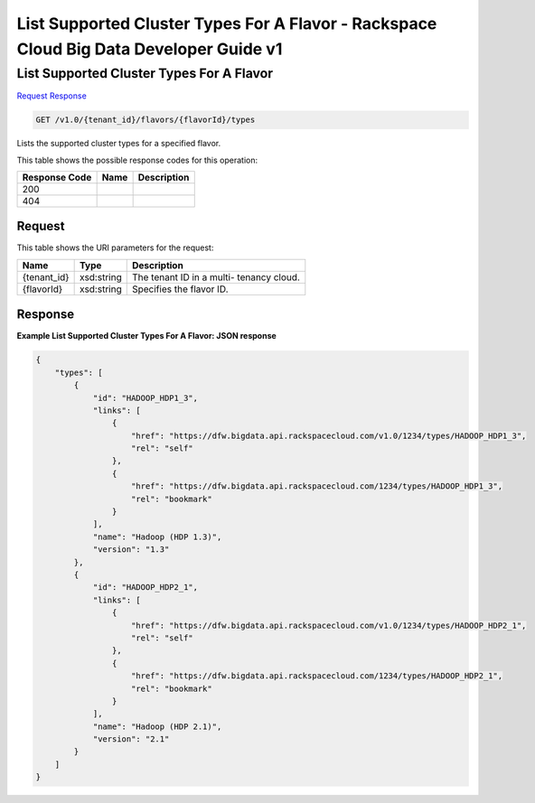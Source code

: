 
.. THIS OUTPUT IS GENERATED FROM THE WADL. DO NOT EDIT.

=============================================================================
List Supported Cluster Types For A Flavor -  Rackspace Cloud Big Data Developer Guide v1
=============================================================================

List Supported Cluster Types For A Flavor
~~~~~~~~~~~~~~~~~~~~~~~~~

`Request <get-list-supported-cluster-types-for-a-flavor-v1.0-tenant-id-flavors-flavorid-types.html#request>`__
`Response <get-list-supported-cluster-types-for-a-flavor-v1.0-tenant-id-flavors-flavorid-types.html#response>`__

.. code::

    GET /v1.0/{tenant_id}/flavors/{flavorId}/types

Lists the supported cluster types 				for a specified flavor.



This table shows the possible response codes for this operation:


+--------------------------+-------------------------+-------------------------+
|Response Code             |Name                     |Description              |
+==========================+=========================+=========================+
|200                       |                         |                         |
+--------------------------+-------------------------+-------------------------+
|404                       |                         |                         |
+--------------------------+-------------------------+-------------------------+


Request
^^^^^^^^^^^^^^^^^

This table shows the URI parameters for the request:

+--------------------------+-------------------------+-------------------------+
|Name                      |Type                     |Description              |
+==========================+=========================+=========================+
|{tenant_id}               |xsd:string               |The tenant ID in a multi-|
|                          |                         |tenancy cloud.           |
+--------------------------+-------------------------+-------------------------+
|{flavorId}                |xsd:string               |Specifies the flavor ID. |
+--------------------------+-------------------------+-------------------------+








Response
^^^^^^^^^^^^^^^^^^





**Example List Supported Cluster Types For A Flavor: JSON response**


.. code::

    {
        "types": [
            {
                "id": "HADOOP_HDP1_3",
                "links": [
                    {
                        "href": "https://dfw.bigdata.api.rackspacecloud.com/v1.0/1234/types/HADOOP_HDP1_3",
                        "rel": "self"
                    },
                    {
                        "href": "https://dfw.bigdata.api.rackspacecloud.com/1234/types/HADOOP_HDP1_3",
                        "rel": "bookmark"
                    }
                ],
                "name": "Hadoop (HDP 1.3)",
                "version": "1.3"
            },
            {
                "id": "HADOOP_HDP2_1",
                "links": [
                    {
                        "href": "https://dfw.bigdata.api.rackspacecloud.com/v1.0/1234/types/HADOOP_HDP2_1",
                        "rel": "self"
                    },
                    {
                        "href": "https://dfw.bigdata.api.rackspacecloud.com/1234/types/HADOOP_HDP2_1",
                        "rel": "bookmark"
                    }
                ],
                "name": "Hadoop (HDP 2.1)",
                "version": "2.1"
            }
        ]
    }

